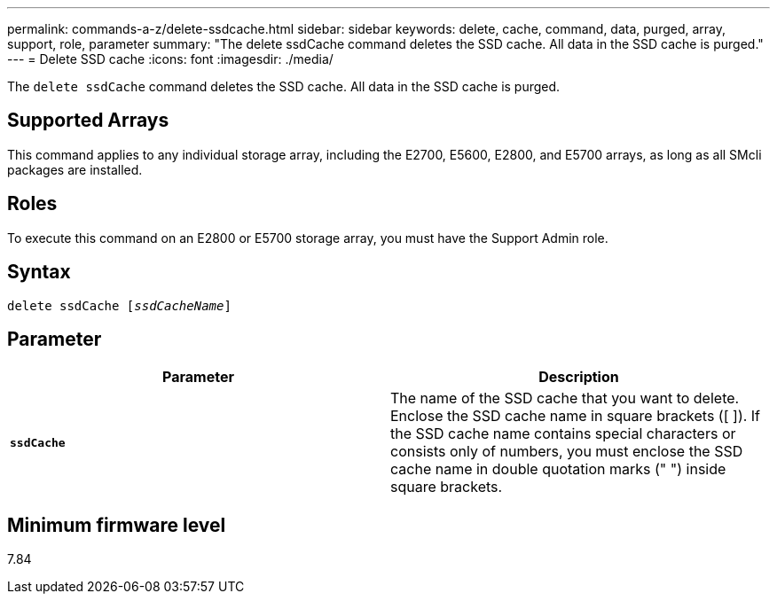 ---
permalink: commands-a-z/delete-ssdcache.html
sidebar: sidebar
keywords: delete, cache, command, data, purged, array, support, role, parameter
summary: "The delete ssdCache command deletes the SSD cache. All data in the SSD cache is purged."
---
= Delete SSD cache
:icons: font
:imagesdir: ./media/

[.lead]
The `delete ssdCache` command deletes the SSD cache. All data in the SSD cache is purged.

== Supported Arrays

This command applies to any individual storage array, including the E2700, E5600, E2800, and E5700 arrays, as long as all SMcli packages are installed.

== Roles

To execute this command on an E2800 or E5700 storage array, you must have the Support Admin role.

== Syntax
[subs=+macros]
----
pass:quotes[delete ssdCache [_ssdCacheName_]]
----

== Parameter
[cols="2*",options="header"]
|===
| Parameter| Description
a|
`*ssdCache*`
a|
The name of the SSD cache that you want to delete. Enclose the SSD cache name in square brackets ([ ]). If the SSD cache name contains special characters or consists only of numbers, you must enclose the SSD cache name in double quotation marks (" ") inside square brackets.
|===

== Minimum firmware level

7.84
